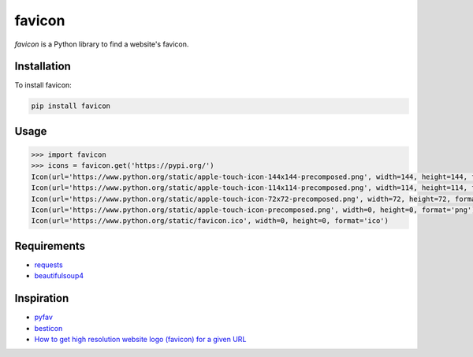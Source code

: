 favicon
=======

.. image:: https://travis-ci.org/scottwernervt/favicon.svg?branch=master
    :target: https://travis-ci.org/scottwernervt/favicon

.. image:: https://img.shields.io/badge/license-MIT-blue.svg
    :target: /LICENSE

`favicon` is a Python library to find a website's favicon.

Installation
------------

To install favicon:

.. code-block:: bash

    pip install favicon

Usage
-----

.. code-block:: python

    >>> import favicon
    >>> icons = favicon.get('https://pypi.org/')
    Icon(url='https://www.python.org/static/apple-touch-icon-144x144-precomposed.png', width=144, height=144, format='png')
    Icon(url='https://www.python.org/static/apple-touch-icon-114x114-precomposed.png', width=114, height=114, format='png')
    Icon(url='https://www.python.org/static/apple-touch-icon-72x72-precomposed.png', width=72, height=72, format='png')
    Icon(url='https://www.python.org/static/apple-touch-icon-precomposed.png', width=0, height=0, format='png')
    Icon(url='https://www.python.org/static/favicon.ico', width=0, height=0, format='ico')

Requirements
------------

* `requests <http://docs.python-requests.org/>`_
* `beautifulsoup4 <https://www.crummy.com/software/BeautifulSoup/bs4/doc/>`_

Inspiration
-----------

* `pyfav <https://github.com/phillipsm/pyfav>`_
* `besticon <https://github.com/mat/besticon/>`_
* `How to get high resolution website logo (favicon) for a given URL <https://stackoverflow.com/questions/21991044/how-to-get-high-resolution-website-logo-favicon-for-a-given-url>`_
